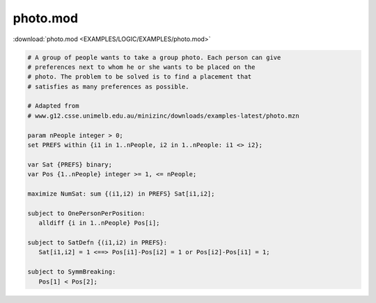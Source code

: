photo.mod
=========

:download:`photo.mod <EXAMPLES/LOGIC/EXAMPLES/photo.mod>`

.. code-block:: ampl

    
    # A group of people wants to take a group photo. Each person can give
    # preferences next to whom he or she wants to be placed on the
    # photo. The problem to be solved is to find a placement that
    # satisfies as many preferences as possible.
    
    # Adapted from
    # www.g12.csse.unimelb.edu.au/minizinc/downloads/examples-latest/photo.mzn
    
    param nPeople integer > 0;
    set PREFS within {i1 in 1..nPeople, i2 in 1..nPeople: i1 <> i2};
    
    var Sat {PREFS} binary;
    var Pos {1..nPeople} integer >= 1, <= nPeople;
    
    maximize NumSat: sum {(i1,i2) in PREFS} Sat[i1,i2];
    
    subject to OnePersonPerPosition:
       alldiff {i in 1..nPeople} Pos[i];
    
    subject to SatDefn {(i1,i2) in PREFS}:
       Sat[i1,i2] = 1 <==> Pos[i1]-Pos[i2] = 1 or Pos[i2]-Pos[i1] = 1;
    
    subject to SymmBreaking:
       Pos[1] < Pos[2];
